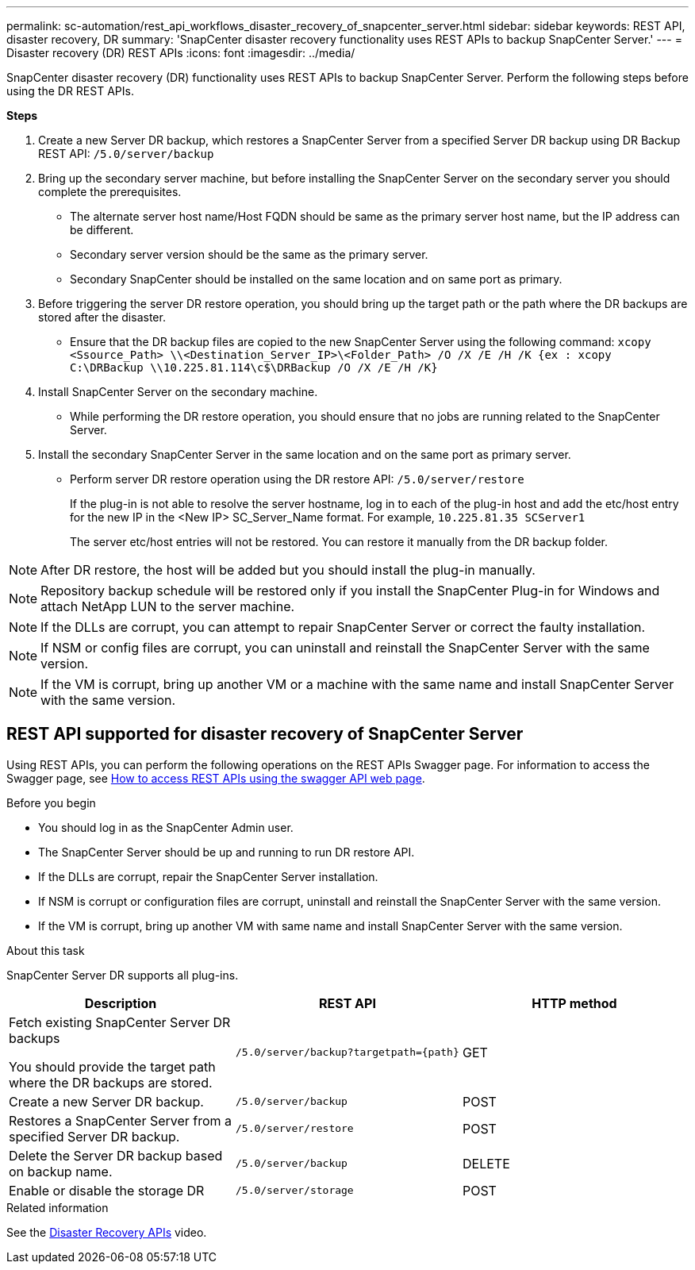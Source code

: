 ---
permalink: sc-automation/rest_api_workflows_disaster_recovery_of_snapcenter_server.html
sidebar: sidebar
keywords: REST API, disaster recovery, DR
summary: 'SnapCenter disaster recovery functionality uses REST APIs to backup SnapCenter Server.'
---
= Disaster recovery (DR) REST APIs
:icons: font
:imagesdir: ../media/
[.lead]

SnapCenter disaster recovery (DR) functionality uses REST APIs to backup SnapCenter Server. Perform the following steps before using the DR REST APIs.

*Steps*

. Create a new Server DR backup, which restores a SnapCenter Server from a specified Server DR backup using DR Backup REST API: `/5.0/server/backup`
. Bring up the secondary server machine, but before installing the SnapCenter Server on the secondary server you should complete the prerequisites.
* The alternate server host name/Host FQDN should be same as the primary server host name, but the IP address can be different.
* Secondary server version should be the same as the primary server.
* Secondary SnapCenter should be installed on the same location and on same port as primary.
. Before triggering the server DR restore operation, you should bring up the target path or the path where the DR backups are stored after the disaster. 
* Ensure that the DR backup files are copied to the new SnapCenter Server using the following command:
`xcopy <Ssource_Path> \\<Destination_Server_IP>\<Folder_Path> /O /X /E /H /K {ex : xcopy C:\DRBackup \\10.225.81.114\c$\DRBackup /O /X /E /H /K}`
. Install SnapCenter Server on the secondary machine.
* While performing the DR restore operation, you should ensure that no jobs are running related to the SnapCenter Server.
. Install the secondary SnapCenter Server in the same location and on the same port as primary server.
* Perform server DR restore operation using the DR restore API:  `/5.0/server/restore`
+ 
If the plug-in is not able to resolve the server hostname, log in to each of the plug-in host and add the etc/host entry for the new IP in the <New IP> SC_Server_Name format.
For example, `10.225.81.35 SCServer1`
+
The server etc/host entries will not be restored. You can restore it manually from the DR backup folder.

NOTE: After DR restore, the host will be added but you should install the plug-in manually.

NOTE: Repository backup schedule will be restored only if you install the SnapCenter Plug-in for Windows and attach NetApp LUN to the server machine.

NOTE: If the DLLs are corrupt, you can attempt to repair SnapCenter Server or correct the faulty installation.

NOTE: If NSM or config files are corrupt, you can uninstall and reinstall the SnapCenter Server with the same version.

NOTE: If the VM is corrupt, bring up another VM or a machine with the same name and install SnapCenter Server with the same version.

== REST API supported for disaster recovery of SnapCenter Server

Using REST APIs, you can perform the following operations on the REST APIs Swagger page. For information to access the Swagger page, see link:https://docs.netapp.com/us-en/snapcenter/sc-automation/task_how%20to_access_rest_apis_using_the_swagger_api_web_page.html[How to access REST APIs using the swagger API web page].

.Before you begin

* You should log in as the SnapCenter Admin user.
* The SnapCenter Server should be up and running to run DR restore API.
* If the DLLs are corrupt, repair the SnapCenter Server installation.
* If NSM is corrupt or configuration files are corrupt, uninstall and reinstall the SnapCenter Server with the same version.
* If the VM is corrupt, bring up another VM with same name and install SnapCenter Server with the same version. 

.About this task

SnapCenter Server DR supports all plug-ins.

|===
|Description|REST API|HTTP method

a|
Fetch existing SnapCenter Server DR backups

You should provide the target path where the DR backups are stored.
a|
`/5.0/server/backup?targetpath={path}`
a|
GET
a|
Create a new Server DR backup.
a|
`/5.0/server/backup`
a|
POST
a|
Restores a SnapCenter Server from a specified Server DR backup.
a|
`/5.0/server/restore`
a|
POST
a|
Delete the Server DR backup based on backup name.
a|
`/5.0/server/backup`
a|
DELETE
a|
Enable or disable the storage DR
a|
`/5.0/server/storage`
a|
POST
|===

.Related information

See the link:https://www.youtube.com/watch?v=Nbr_wm9Cnd4&list=PLdXI3bZJEw7nofM6lN44eOe4aOSoryckg[Disaster Recovery APIs^] video.
